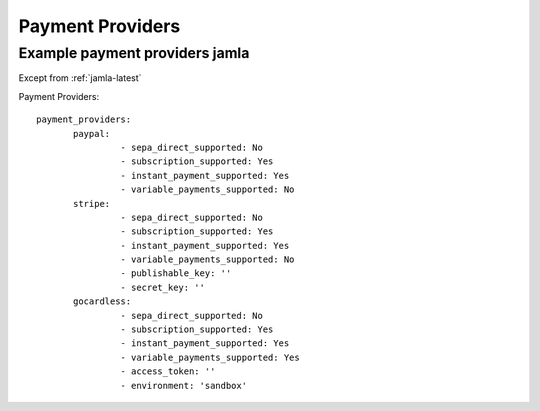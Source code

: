 .. _jamla_payment_providers:

Payment Providers
=====================

--------------------------------
Example payment providers jamla
--------------------------------

Except from :ref:`jamla-latest`

Payment Providers:: 

 payment_providers:
        paypal:
                 - sepa_direct_supported: No
                 - subscription_supported: Yes
                 - instant_payment_supported: Yes
                 - variable_payments_supported: No
        stripe:
                 - sepa_direct_supported: No
                 - subscription_supported: Yes
                 - instant_payment_supported: Yes
                 - variable_payments_supported: No
                 - publishable_key: ''
                 - secret_key: ''
        gocardless:
                 - sepa_direct_supported: No
                 - subscription_supported: Yes
                 - instant_payment_supported: Yes
                 - variable_payments_supported: Yes
                 - access_token: ''
                 - environment: 'sandbox' 
